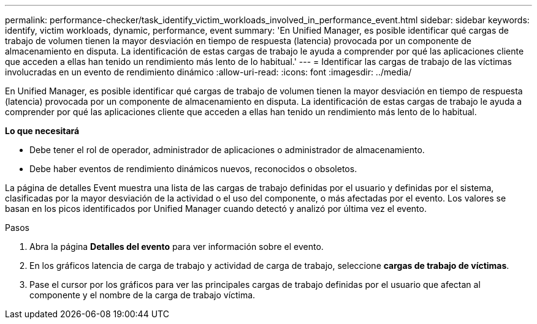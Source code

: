 ---
permalink: performance-checker/task_identify_victim_workloads_involved_in_performance_event.html 
sidebar: sidebar 
keywords: identify, victim workloads, dynamic, performance, event 
summary: 'En Unified Manager, es posible identificar qué cargas de trabajo de volumen tienen la mayor desviación en tiempo de respuesta (latencia) provocada por un componente de almacenamiento en disputa. La identificación de estas cargas de trabajo le ayuda a comprender por qué las aplicaciones cliente que acceden a ellas han tenido un rendimiento más lento de lo habitual.' 
---
= Identificar las cargas de trabajo de las víctimas involucradas en un evento de rendimiento dinámico
:allow-uri-read: 
:icons: font
:imagesdir: ../media/


[role="lead"]
En Unified Manager, es posible identificar qué cargas de trabajo de volumen tienen la mayor desviación en tiempo de respuesta (latencia) provocada por un componente de almacenamiento en disputa. La identificación de estas cargas de trabajo le ayuda a comprender por qué las aplicaciones cliente que acceden a ellas han tenido un rendimiento más lento de lo habitual.

*Lo que necesitará*

* Debe tener el rol de operador, administrador de aplicaciones o administrador de almacenamiento.
* Debe haber eventos de rendimiento dinámicos nuevos, reconocidos o obsoletos.


La página de detalles Event muestra una lista de las cargas de trabajo definidas por el usuario y definidas por el sistema, clasificadas por la mayor desviación de la actividad o el uso del componente, o más afectadas por el evento. Los valores se basan en los picos identificados por Unified Manager cuando detectó y analizó por última vez el evento.

.Pasos
. Abra la página *Detalles del evento* para ver información sobre el evento.
. En los gráficos latencia de carga de trabajo y actividad de carga de trabajo, seleccione *cargas de trabajo de víctimas*.
. Pase el cursor por los gráficos para ver las principales cargas de trabajo definidas por el usuario que afectan al componente y el nombre de la carga de trabajo víctima.

